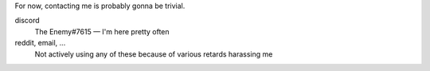 .. title: Contact 
.. slug: contact
.. date: 2022-07-07 23:00:00 UTC-03:00
.. tags:
.. link:
.. description:
.. author: Enn

For now, contacting me is probably gonna be trivial.

discord
    The Enemy#7615 — I'm here pretty often 
reddit, email, ...
    Not actively using any of these because of various retards harassing me |BroFrustration|


.. |BroFrustration| image:: ../emoji/brofrustration.png
  :width: 32    